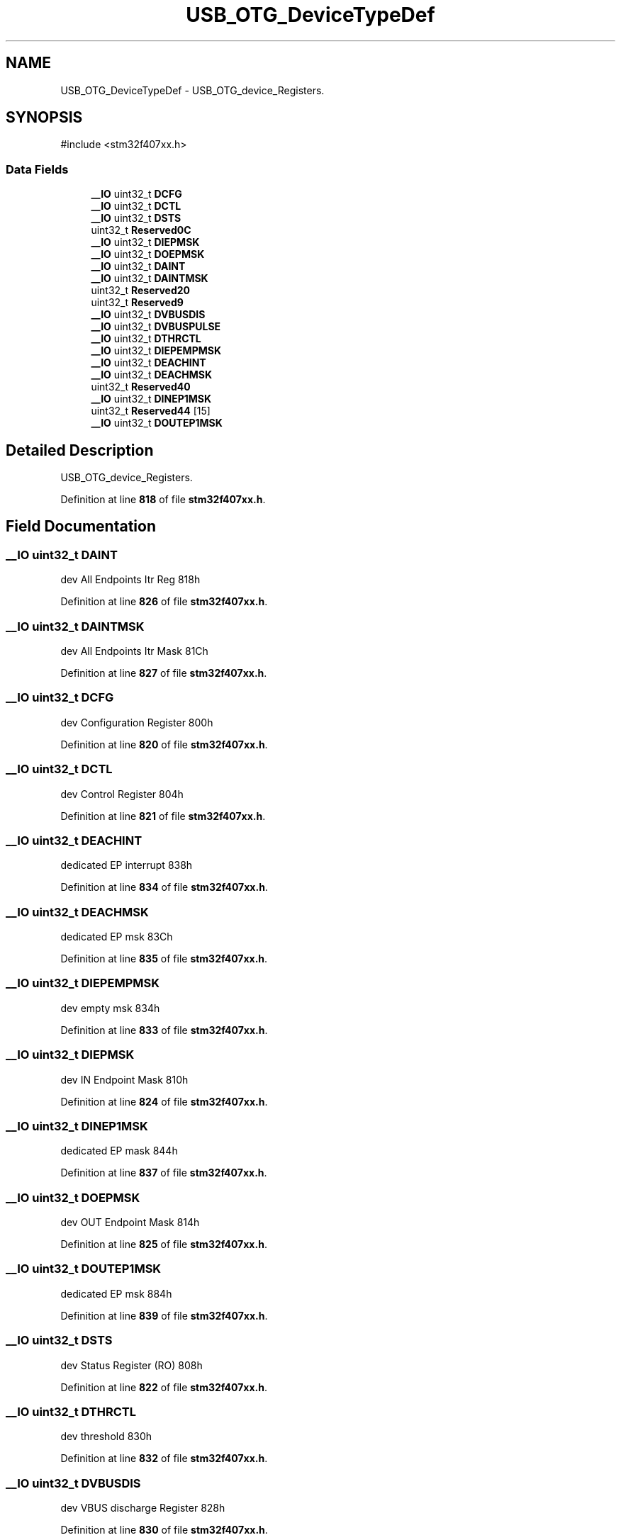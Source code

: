 .TH "USB_OTG_DeviceTypeDef" 3 "Version JSTDRVF4" "Joystick Driver" \" -*- nroff -*-
.ad l
.nh
.SH NAME
USB_OTG_DeviceTypeDef \- USB_OTG_device_Registers\&.  

.SH SYNOPSIS
.br
.PP
.PP
\fR#include <stm32f407xx\&.h>\fP
.SS "Data Fields"

.in +1c
.ti -1c
.RI "\fB__IO\fP uint32_t \fBDCFG\fP"
.br
.ti -1c
.RI "\fB__IO\fP uint32_t \fBDCTL\fP"
.br
.ti -1c
.RI "\fB__IO\fP uint32_t \fBDSTS\fP"
.br
.ti -1c
.RI "uint32_t \fBReserved0C\fP"
.br
.ti -1c
.RI "\fB__IO\fP uint32_t \fBDIEPMSK\fP"
.br
.ti -1c
.RI "\fB__IO\fP uint32_t \fBDOEPMSK\fP"
.br
.ti -1c
.RI "\fB__IO\fP uint32_t \fBDAINT\fP"
.br
.ti -1c
.RI "\fB__IO\fP uint32_t \fBDAINTMSK\fP"
.br
.ti -1c
.RI "uint32_t \fBReserved20\fP"
.br
.ti -1c
.RI "uint32_t \fBReserved9\fP"
.br
.ti -1c
.RI "\fB__IO\fP uint32_t \fBDVBUSDIS\fP"
.br
.ti -1c
.RI "\fB__IO\fP uint32_t \fBDVBUSPULSE\fP"
.br
.ti -1c
.RI "\fB__IO\fP uint32_t \fBDTHRCTL\fP"
.br
.ti -1c
.RI "\fB__IO\fP uint32_t \fBDIEPEMPMSK\fP"
.br
.ti -1c
.RI "\fB__IO\fP uint32_t \fBDEACHINT\fP"
.br
.ti -1c
.RI "\fB__IO\fP uint32_t \fBDEACHMSK\fP"
.br
.ti -1c
.RI "uint32_t \fBReserved40\fP"
.br
.ti -1c
.RI "\fB__IO\fP uint32_t \fBDINEP1MSK\fP"
.br
.ti -1c
.RI "uint32_t \fBReserved44\fP [15]"
.br
.ti -1c
.RI "\fB__IO\fP uint32_t \fBDOUTEP1MSK\fP"
.br
.in -1c
.SH "Detailed Description"
.PP 
USB_OTG_device_Registers\&. 
.PP
Definition at line \fB818\fP of file \fBstm32f407xx\&.h\fP\&.
.SH "Field Documentation"
.PP 
.SS "\fB__IO\fP uint32_t DAINT"
dev All Endpoints Itr Reg 818h 
.PP
Definition at line \fB826\fP of file \fBstm32f407xx\&.h\fP\&.
.SS "\fB__IO\fP uint32_t DAINTMSK"
dev All Endpoints Itr Mask 81Ch 
.PP
Definition at line \fB827\fP of file \fBstm32f407xx\&.h\fP\&.
.SS "\fB__IO\fP uint32_t DCFG"
dev Configuration Register 800h 
.PP
Definition at line \fB820\fP of file \fBstm32f407xx\&.h\fP\&.
.SS "\fB__IO\fP uint32_t DCTL"
dev Control Register 804h 
.PP
Definition at line \fB821\fP of file \fBstm32f407xx\&.h\fP\&.
.SS "\fB__IO\fP uint32_t DEACHINT"
dedicated EP interrupt 838h 
.PP
Definition at line \fB834\fP of file \fBstm32f407xx\&.h\fP\&.
.SS "\fB__IO\fP uint32_t DEACHMSK"
dedicated EP msk 83Ch 
.PP
Definition at line \fB835\fP of file \fBstm32f407xx\&.h\fP\&.
.SS "\fB__IO\fP uint32_t DIEPEMPMSK"
dev empty msk 834h 
.PP
Definition at line \fB833\fP of file \fBstm32f407xx\&.h\fP\&.
.SS "\fB__IO\fP uint32_t DIEPMSK"
dev IN Endpoint Mask 810h 
.PP
Definition at line \fB824\fP of file \fBstm32f407xx\&.h\fP\&.
.SS "\fB__IO\fP uint32_t DINEP1MSK"
dedicated EP mask 844h 
.PP
Definition at line \fB837\fP of file \fBstm32f407xx\&.h\fP\&.
.SS "\fB__IO\fP uint32_t DOEPMSK"
dev OUT Endpoint Mask 814h 
.PP
Definition at line \fB825\fP of file \fBstm32f407xx\&.h\fP\&.
.SS "\fB__IO\fP uint32_t DOUTEP1MSK"
dedicated EP msk 884h 
.PP
Definition at line \fB839\fP of file \fBstm32f407xx\&.h\fP\&.
.SS "\fB__IO\fP uint32_t DSTS"
dev Status Register (RO) 808h 
.PP
Definition at line \fB822\fP of file \fBstm32f407xx\&.h\fP\&.
.SS "\fB__IO\fP uint32_t DTHRCTL"
dev threshold 830h 
.PP
Definition at line \fB832\fP of file \fBstm32f407xx\&.h\fP\&.
.SS "\fB__IO\fP uint32_t DVBUSDIS"
dev VBUS discharge Register 828h 
.PP
Definition at line \fB830\fP of file \fBstm32f407xx\&.h\fP\&.
.SS "\fB__IO\fP uint32_t DVBUSPULSE"
dev VBUS Pulse Register 82Ch 
.PP
Definition at line \fB831\fP of file \fBstm32f407xx\&.h\fP\&.
.SS "uint32_t Reserved0C"
Reserved 80Ch 
.PP
Definition at line \fB823\fP of file \fBstm32f407xx\&.h\fP\&.
.SS "uint32_t Reserved20"
Reserved 820h 
.PP
Definition at line \fB828\fP of file \fBstm32f407xx\&.h\fP\&.
.SS "uint32_t Reserved40"
dedicated EP mask 840h 
.PP
Definition at line \fB836\fP of file \fBstm32f407xx\&.h\fP\&.
.SS "uint32_t Reserved44[15]"
Reserved 844-87Ch 
.PP
Definition at line \fB838\fP of file \fBstm32f407xx\&.h\fP\&.
.SS "uint32_t Reserved9"
Reserved 824h 
.PP
Definition at line \fB829\fP of file \fBstm32f407xx\&.h\fP\&.

.SH "Author"
.PP 
Generated automatically by Doxygen for Joystick Driver from the source code\&.
